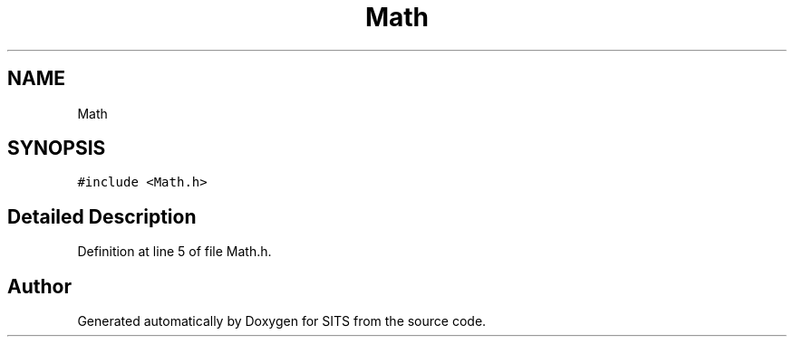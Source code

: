 .TH "Math" 3 "Tue May 2 2017" "Version .101" "SITS" \" -*- nroff -*-
.ad l
.nh
.SH NAME
Math
.SH SYNOPSIS
.br
.PP
.PP
\fC#include <Math\&.h>\fP
.SH "Detailed Description"
.PP 
Definition at line 5 of file Math\&.h\&.

.SH "Author"
.PP 
Generated automatically by Doxygen for SITS from the source code\&.

